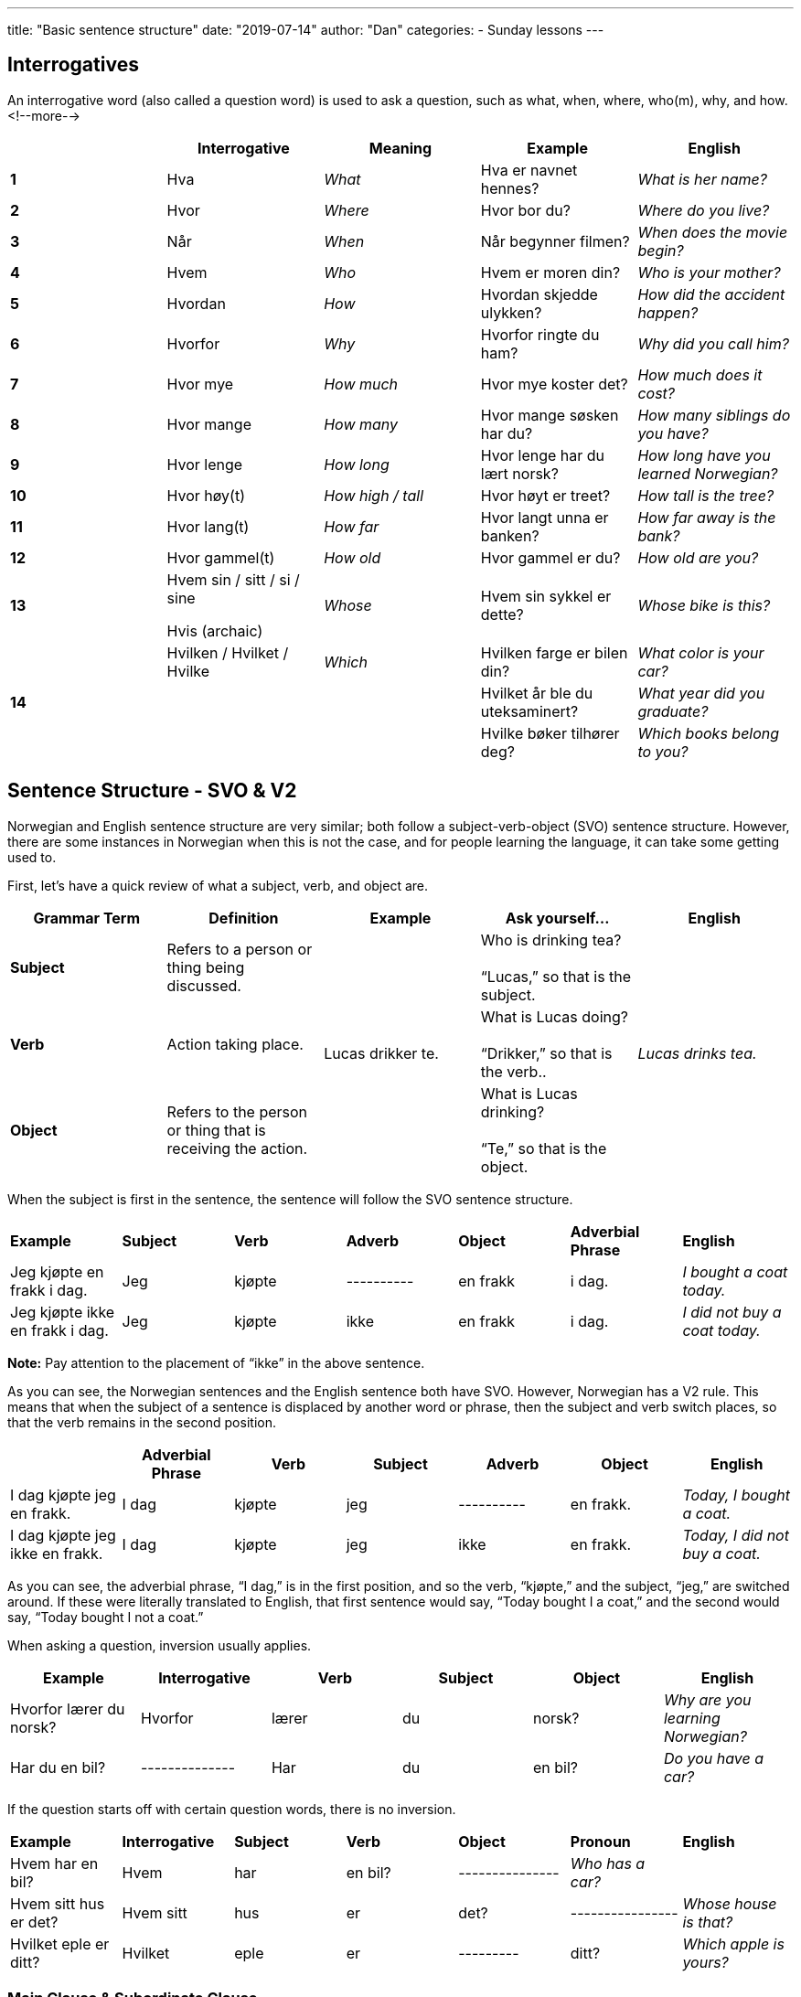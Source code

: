 ---
title: "Basic sentence structure"
date: "2019-07-14"
author: "Dan"
categories:
  - Sunday lessons
---

== Interrogatives

An interrogative word (also called a question word) is used to ask a
question, such as what, when, where, who(m), why, and how.
<!--more-->
[cols=",,,,",]
|===
| |*Interrogative* |*Meaning* |*Example* |*English*

|*1* |Hva |_What_ |Hva er navnet hennes? |_What is her name?_

|*2* |Hvor |_Where_ |Hvor bor du? |_Where do you live?_

|*3* |Når |_When_ |Når begynner filmen? |_When does the movie begin?_

|*4* |Hvem |_Who_ |Hvem er moren din? |_Who is your mother?_

|*5* |Hvordan |_How_ |Hvordan skjedde ulykken? |_How did the accident
happen?_

|*6* |Hvorfor |_Why_ |Hvorfor ringte du ham? |_Why did you call him?_

|*7* |Hvor mye |_How much_ |Hvor mye koster det? |_How much does it
cost?_

|*8* |Hvor mange |_How many_ |Hvor mange søsken har du? |_How many
siblings do you have?_

|*9* |Hvor lenge |_How long_ |Hvor lenge har du lært norsk? |_How long
have you learned Norwegian?_

|*10* |Hvor høy(t) |_How high / tall_ |Hvor høyt er treet? |_How tall is
the tree?_

|*11* |Hvor lang(t) |_How far_ |Hvor langt unna er banken? |_How far
away is the bank?_

|*12* |Hvor gammel(t) |_How old_ |Hvor gammel er du? |_How old are you?_

|*13* a|
Hvem sin / sitt / si / sine

Hvis (archaic)

|_Whose_ |Hvem sin sykkel er dette? |_Whose bike is this?_

.3+|*14* |Hvilken / Hvilket / Hvilke |_Which_ |Hvilken farge er bilen din?
|_What color is your car?_

| | |Hvilket år ble du uteksaminert? |_What year did you graduate?_

| | |Hvilke bøker tilhører deg? |_Which books belong to you?_
|===

== Sentence Structure - SVO & V2

Norwegian and English sentence structure are very similar; both follow a
subject-verb-object (SVO) sentence structure. However, there are some
instances in Norwegian when this is not the case, and for people
learning the language, it can take some getting used to.

First, let’s have a quick review of what a subject, verb, and object
are.

[cols=",,,,",]
|===
|*Grammar Term* |*Definition* |*Example* |*Ask yourself...* |*English*

|*Subject* |Refers to a person or thing being discussed. .3+|Lucas drikker
te. |Who is drinking tea? +
 +
“Lucas,” so that is the subject. .3+|_Lucas drinks tea._

|*Verb* |Action taking place. |What is Lucas doing? +
 +
“Drikker,” so that is the verb..

|*Object* |Refers to the person or thing that is receiving the action. |What is Lucas drinking? +
 +
“Te,” so that is the object.
|===

When the subject is first in the sentence, the sentence will follow the
SVO sentence structure.

[cols=",,,,,,",]
|===
|*Example* |*Subject* |*Verb* |*Adverb* |*Object* |*Adverbial +
Phrase* |*English*

|Jeg kjøpte en frakk i dag. |Jeg |kjøpte |---------- |en frakk |i dag.
|_I bought a coat today._

|Jeg kjøpte ikke en frakk i dag. |Jeg |kjøpte |ikke |en frakk |i dag.
|_I did not buy a coat today._
|===

*[.underline]#Note:#* Pay attention to the placement of “ikke” in the
above sentence.

As you can see, the Norwegian sentences and the English sentence both
have SVO. However, Norwegian has a V2 rule. This means that when the
subject of a sentence is displaced by another word or phrase, then the
subject and verb switch places, so that the verb remains in the second
position.

[cols=",,,,,,",]
|===
| |*Adverbial Phrase* |*Verb* |*Subject* |*Adverb* |*Object* |*English*

|I dag kjøpte jeg en frakk. |I dag |kjøpte |jeg |---------- |en frakk.
|_Today, I bought a coat._

|I dag kjøpte jeg ikke en frakk. |I dag |kjøpte |jeg |ikke |en frakk.
|_Today, I did not buy a coat._
|===

As you can see, the adverbial phrase, “I dag,” is in the first position,
and so the verb, “kjøpte,” and the subject, “jeg,” are switched around.
If these were literally translated to English, that first sentence would
say, “Today bought I a coat,” and the second would say, “Today bought I
not a coat.”

When asking a question, inversion usually applies.

[cols=",,,,,",]
|===
|*Example* |*Interrogative* |*Verb* |*Subject* |*Object* |*English*

|Hvorfor lærer du norsk? |Hvorfor |lærer |du |norsk? |_Why are you
learning Norwegian?_

|Har du en bil? |-------------- |Har |du |en bil? |_Do you have a car?_
|===

If the question starts off with certain question words, there is no
inversion.

[cols=",,,,,,",]
|===
|*Example* |*Interrogative* |*Subject* |*Verb* |*Object* |*Pronoun*
|*English*

|Hvem har en bil? |Hvem |har |en bil? |--------------- |_Who has a car?_
|

|Hvem sitt hus er det? |Hvem sitt |hus |er |det? |----------------
|_Whose house is that?_

|Hvilket eple er ditt? |Hvilket |eple |er |--------- |ditt? |_Which
apple is yours?_
|===

=== Main Clause & Subordinate Clause

Many sentences are made up of a main clause and a subordinate clause.

*Main clause* _(sometimes called an “independent clause”)_ - forms a
complete sentence by itself; you could put a period at the end of a main
clause and it would make perfect sense.

*Subordinate clause* _(sometimes called a “dependent clause”_) - usually
begins with a subordinating conjunction (aka subjunction) and cannot
stand alone as a complete sentence, by itself; it is dependent on a main
clause. There are a lot of subjunctions; you can see a lesson plan on
them
https://docs.google.com/document/d/1Pt0Q9RjHs2Cl_JfI3A4xLgAtxgrsVTSaOx22mh1675M/edit?usp=sharing[[.underline]#here.#]

[cols=",,,",]
|===
|*Example* |*Main Clause* |*Subordinate Clause* |*English*

|Jeg er trøtt, fordi jeg jobbet i dag. |Jeg er trøtt |fordi jeg jobbet i
dag. |_I am tired because I worked today._

|Jeg spiste pizza siden jeg var sulten. |Jeg spiste pizza |siden jeg var
sulten. |_I ate pizza since I was hungry._
|===

Notice in the subordinate clauses, in the above sentences, the subject
and verb are not inverted. However, if you were to place that entire
subordinate clause in the front of the sentence, take a look at what
happens to the main clause.

[cols=",,,,",]
|===
|*Example* |*Subordinate Clause* 2.+|*Main Clause* |*English*

| |*(1st)* |*(2nd)* | |

|Siden jeg jobbet i dag, er jeg trøtt. |Siden jeg jobbet i dag, |er |jeg
trøtt |_Since I worked today, I am tired._

|Siden jeg var sulten, spiste jeg pizza. |Siden jeg var sulten, |spiste
|jeg pizza |_Since I was hungry, I ate pizza._
|===

Inversion happens in the main clause because the subordinate clause is
in the first position (displacing the subject of the main clause). In
order to keep the verb in the second position, the verb and subject have
to switch places in the main clause.

=== Adverbs

*Adverb* - word or phrase that describes a noun, adjective, or another
adverb.

The placement of an adverb, such as “ikke,” is dependent on if it is
located in the main clause or the subordinate clause and whether or not
there is inversion in the sentence.

[cols=",,,,",]
|===
| |*Main or Subordinate Clause* |*Adverb Position* |*Example* |*English*

.2+|*Without Inversion* |Main |_Placed after the conjugated verb_ |Jeg
[.underline]#kjøpte# *ikke* en frakk i dag. |_I did not buy a coat
today._

|Subordinate |_Placed before the conjugated verb_ |Jeg kjøpte en
frakk, siden den *ikke* [.underline]#var# dyr. |_I bought a coat since
it was not expensive._

.2+|*With Inversion* |Main |_Placed after the subject_ |I dag kjøpte
[.underline]#jeg# i**kke** en frakk. |_Today, I did not buy a coat._

|Subordinate |_Placed before the conjugated verb_ |Siden den *ikke*
[.underline]#var# dyr, kjøpte jeg frakken. |_Since it wasn’t expensive,
I bought the coat._
|===

If the sentence contains a compound verb (i.e. har brukt; har besøkt,
etc), the adverb comes after the finite (conjugated) verb in the
compound.

Ex: Jeg _har_ *ikke* _brukt_ den nye frakken min ennå.

I have not used my new coat yet.

If a pronoun is added to a sentence, the placement can vary. It’s added
in one of three different ways:

[arabic]
. Often it’s a preposition
. Sometimes, it’s an indirect object, placed between the verb and
adverb.
. Sometimes, it’s an indirect object, placed after the adverb.

*[.underline]#NOTE:#* When used as an indirect object, placement depends
on the emphasis in the sentence.

[cols=",,",]
|===
|*Placement* |*Eksempel* |*English*

|*Preposition* |Jeg kjøpte ikke en frakk til henne i dag. |I did not buy
her a coat today.

a|
*Indirect Object:*

*Between Verb & Adverb*

|Jeg ga henne ikke en gave i dag. |I did not give her *_a gift_* today.

a|
*Indirect Object:*

*After Adverb*

|Jeg ga ikke henne en gave i dag. |I did not give *_her_* a gift today.
|===

Here are some additional adverbs that are frequently used:

[cols=",,,",]
|===
|_Aldri_ |Never |_Alltid_ |Always
|_Muligvis_ |Possibly |_Allerede_ |Already
|_Ofte_ |Often |_Kanskje_ |Maybe
|_Snart_ |Soon |_Sikkert_ |Certainly
|_Sannsynligvis_ |Probably |_Virkelig_ |Really
|===

*[.underline]#Frequency indicators#*

Frequency indicators indicate the frequency of an action. Frequency
indicators can move around in a sentence. Some examples of frequency
indicators are:

[cols=",,,",]
|===
|Ofte |_Often_ |Jevnlig |_Frequently, evenly_
|Sjeldent |_Rarely_ |Av og til |_Sometimes_
|Nå og da |_Now and then_ |Noen ganger |_Sometimes_
|===

Ex: Kommer du ofte hit?

Kommer du hit ofte?

Do you come here often?

*_{asterisk}{asterisk}If the lesson was beneficial, please consider
https://ko-fi.com/R5R0CTBN[[.underline]#buying me a virtual coffee.#] Thanks.{asterisk}{asterisk}_*
References:

http://www.hf.ntnu.no/now/hardcopies/ShortGrammar.pdf[[.underline]#Norwegian on the Web pdf pgs 27-29#]

https://wiki.ucl.ac.uk/display/ScanStuds/The+Quick+and+Dirty+guide+to+Norwegian+grammar[[.underline]#Norwegian Grammar#]

https://docs.google.com/document/d/1E6XlRcQ3f0inPy3Z1Rdd7Yhz4XfEuwelASI9N6-G02Q/edit?usp=sharing[[.underline]#Lesson 32: Grammar Terms#]

https://www.youtube.com/watch?v=KKrNJCGNcJg[[.underline]#Learning Norwegian Grammar: V2 Rule & Word Order (YouTube)#]

https://www.youtube.com/watch?v=ZjE1b9X0pzc[[.underline]#Norwegian Sentence Structure, Part 1 (YouTube)#]

https://www.youtube.com/watch?v=bbSyW6-Ewjw[[.underline]#Norwegian Sentence Structure, Part 2 (YouTube)#]

https://youtu.be/BHO8JThWLWo[[.underline]#Norwegian Sentences. Main Clauses (YouTube)#]

https://docs.google.com/document/d/1lbdiUqG2zYBM9QtIJMLVsJrCRtZqKOchVqA25OyaCWk/edit?usp=sharing[[.underline]#Lesson 17: Complex Sentence Structures#]

*[.underline]#Exercise:# Rewrite the following sentences using
inversion.*

[arabic]
. Markus spiste en sandwich til lunsj i dag.
. Sofia lagde et teppe i forrige uke.
. Mathias brukte en paraply siden det regnet.
. Jakob jobbet ikke i dag fordi han er syk.
. Emma er sliten i dag fordi hun ikke sov godt i går.
. Sara har besøkt besteforeldrene sine i Tromsø hver sommer.
. Oliver har ikke øvd på fiolin i de siste månedene.

*[.underline]#Exercise 2:# Write three pairs of sentences; each pair
must have one sentence with inversion and one without. +
(Note: Try including an adverb in at least one pair).*

*Ex: Jeg tegnet en blomst i går. (I drew a flower yesterday.) - _without
inversion_*

*I går tegnet jeg en blomst. (Yesterday, I drew a flower.) - _with
inversion_*
